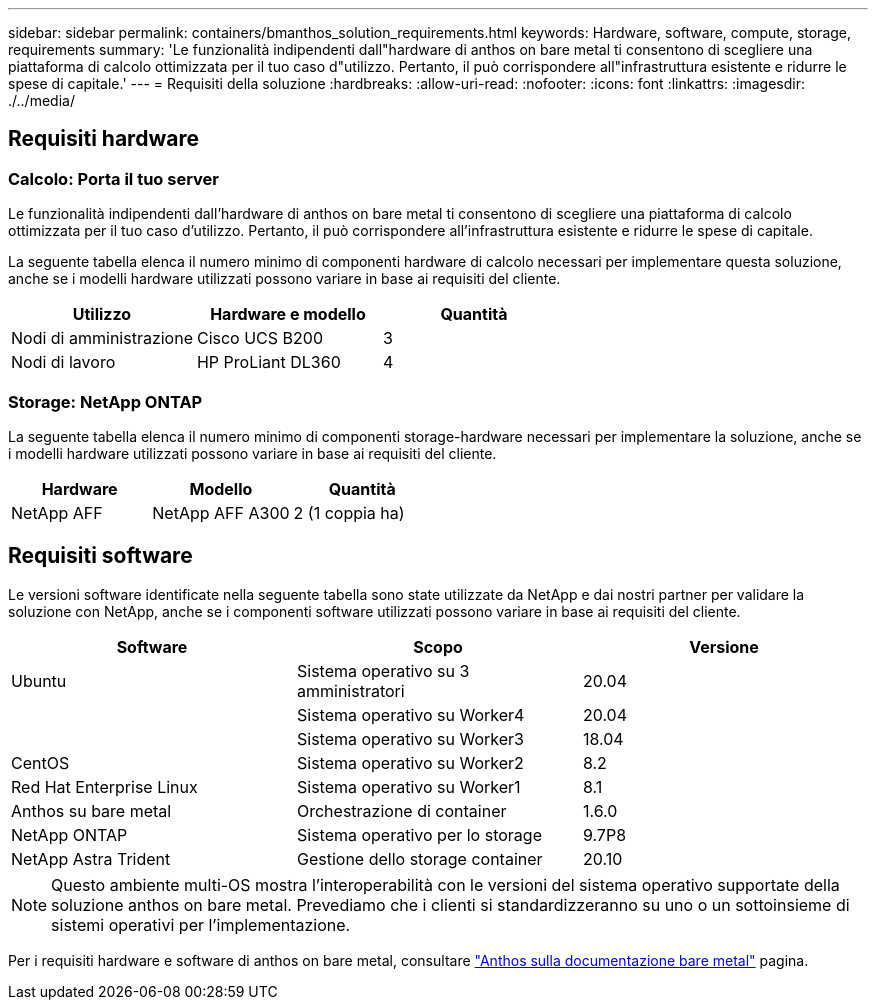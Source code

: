 ---
sidebar: sidebar 
permalink: containers/bmanthos_solution_requirements.html 
keywords: Hardware, software, compute, storage, requirements 
summary: 'Le funzionalità indipendenti dall"hardware di anthos on bare metal ti consentono di scegliere una piattaforma di calcolo ottimizzata per il tuo caso d"utilizzo. Pertanto, il può corrispondere all"infrastruttura esistente e ridurre le spese di capitale.' 
---
= Requisiti della soluzione
:hardbreaks:
:allow-uri-read: 
:nofooter: 
:icons: font
:linkattrs: 
:imagesdir: ./../media/




== Requisiti hardware



=== Calcolo: Porta il tuo server

Le funzionalità indipendenti dall'hardware di anthos on bare metal ti consentono di scegliere una piattaforma di calcolo ottimizzata per il tuo caso d'utilizzo. Pertanto, il può corrispondere all'infrastruttura esistente e ridurre le spese di capitale.

La seguente tabella elenca il numero minimo di componenti hardware di calcolo necessari per implementare questa soluzione, anche se i modelli hardware utilizzati possono variare in base ai requisiti del cliente.

|===
| Utilizzo | Hardware e modello | Quantità 


| Nodi di amministrazione | Cisco UCS B200 | 3 


| Nodi di lavoro | HP ProLiant DL360 | 4 
|===


=== Storage: NetApp ONTAP

La seguente tabella elenca il numero minimo di componenti storage-hardware necessari per implementare la soluzione, anche se i modelli hardware utilizzati possono variare in base ai requisiti del cliente.

|===
| Hardware | Modello | Quantità 


| NetApp AFF | NetApp AFF A300 | 2 (1 coppia ha) 
|===


== Requisiti software

Le versioni software identificate nella seguente tabella sono state utilizzate da NetApp e dai nostri partner per validare la soluzione con NetApp, anche se i componenti software utilizzati possono variare in base ai requisiti del cliente.

|===
| Software | Scopo | Versione 


| Ubuntu | Sistema operativo su 3 amministratori | 20.04 


|  | Sistema operativo su Worker4 | 20.04 


|  | Sistema operativo su Worker3 | 18.04 


| CentOS | Sistema operativo su Worker2 | 8.2 


| Red Hat Enterprise Linux | Sistema operativo su Worker1 | 8.1 


| Anthos su bare metal | Orchestrazione di container | 1.6.0 


| NetApp ONTAP | Sistema operativo per lo storage | 9.7P8 


| NetApp Astra Trident | Gestione dello storage container | 20.10 
|===

NOTE: Questo ambiente multi-OS mostra l'interoperabilità con le versioni del sistema operativo supportate della soluzione anthos on bare metal. Prevediamo che i clienti si standardizzeranno su uno o un sottoinsieme di sistemi operativi per l'implementazione.

Per i requisiti hardware e software di anthos on bare metal, consultare https://cloud.google.com/anthos/clusters/docs/bare-metal/latest["Anthos sulla documentazione bare metal"^] pagina.

